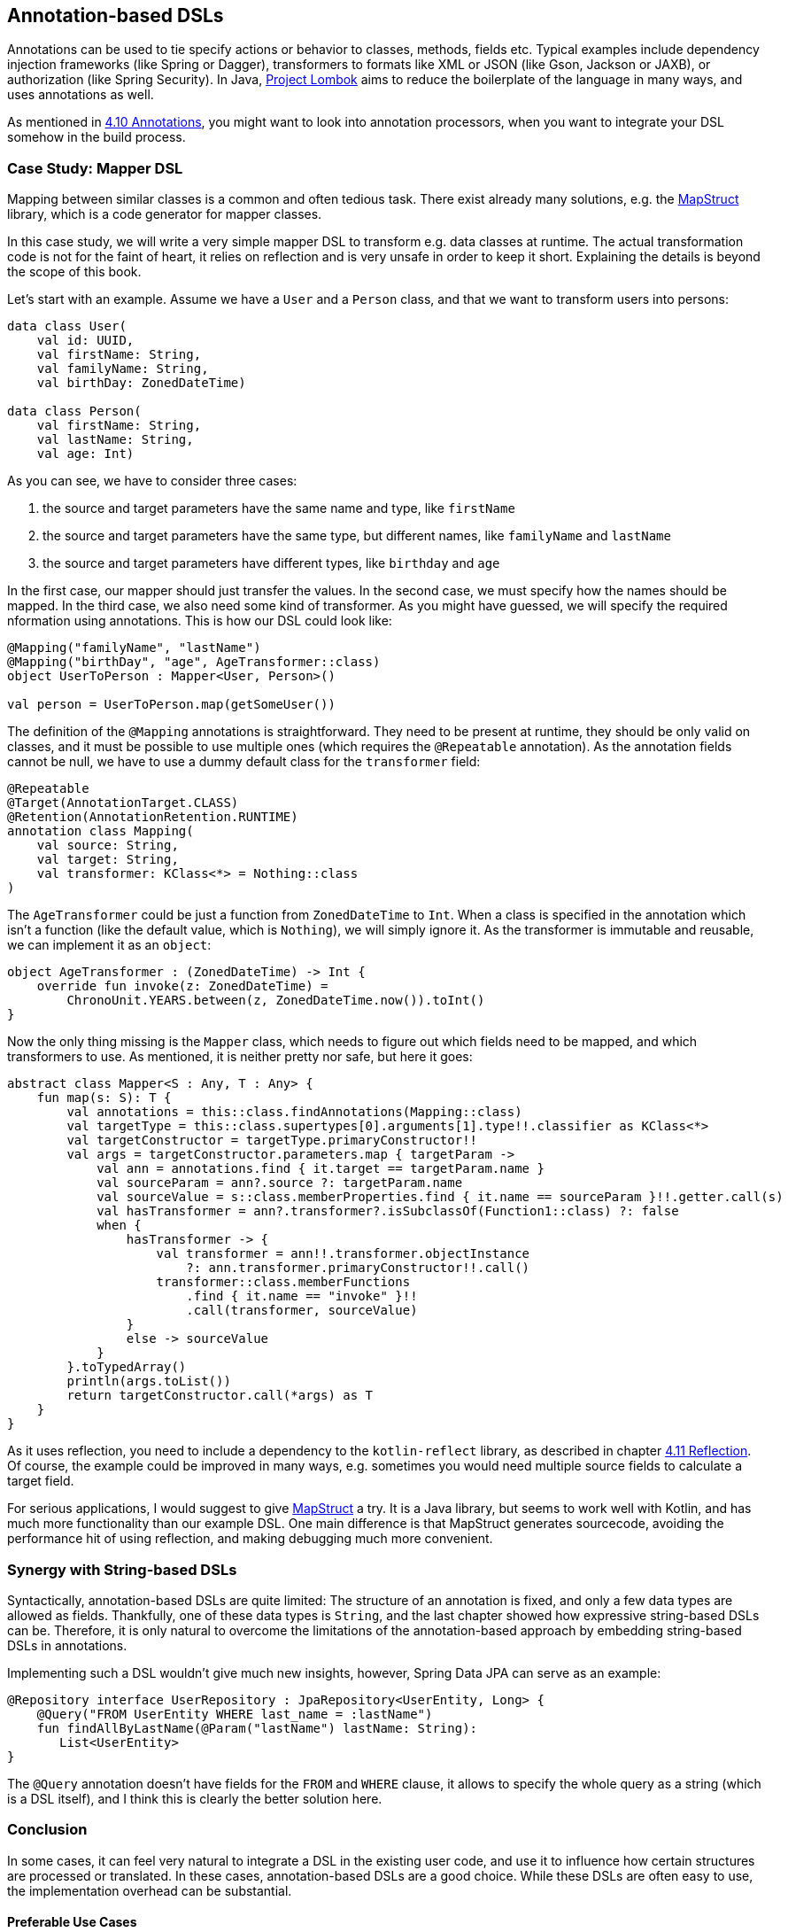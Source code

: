 == Annotation-based DSLs

Annotations can be used to tie specify actions or behavior to classes, methods, fields etc. Typical examples include dependency injection frameworks (like Spring or Dagger), transformers to formats like XML or JSON (like Gson, Jackson or JAXB), or authorization (like Spring Security). In Java, https://projectlombok.org/[Project Lombok] aims to reduce the boilerplate of the language in many ways, and uses annotations as well.

As mentioned in <<chapter-04.adoc#annotations,4.10 Annotations>>, you might want to look into annotation processors, when you want to integrate your DSL somehow in the build process.

=== Case Study: Mapper DSL

Mapping between similar classes is a common and often tedious task. There exist already many solutions, e.g. the https://mapstruct.org/[MapStruct] library, which is a code generator for mapper classes.

In this case study, we will write a very simple mapper DSL to transform e.g. data classes at runtime. The actual transformation code is not for the faint of heart, it relies on reflection and is very unsafe in order to keep it short. Explaining the details is beyond the scope of this book.

Let's start with an example. Assume we have a `User` and a `Person` class, and that we want to transform users into persons:

[source,kotlin]
----
data class User(
    val id: UUID,
    val firstName: String,
    val familyName: String,
    val birthDay: ZonedDateTime)

data class Person(
    val firstName: String,
    val lastName: String,
    val age: Int)
----

As you can see, we have to consider three cases:

1. the source and target parameters have the same name and type, like `firstName`
2. the source and target parameters have the same type, but different names, like  `familyName` and `lastName`
3. the source and target parameters have different types, like `birthday` and `age`

In the first case, our mapper should just transfer the values. In the second case, we must specify how the names should be mapped. In the third case, we also need some kind of transformer. As you might have guessed, we will specify the required nformation using annotations. This is how our DSL could look like:

[source,kotlin]
----
@Mapping("familyName", "lastName")
@Mapping("birthDay", "age", AgeTransformer::class)
object UserToPerson : Mapper<User, Person>()

val person = UserToPerson.map(getSomeUser())
----

The definition of the `@Mapping` annotations is straightforward. They need to be present at runtime, they should be only valid on classes, and it must be possible to use multiple ones (which requires the `@Repeatable` annotation). As the annotation fields cannot be null, we have to use a dummy default class for the `transformer` field:

[source,kotlin]
----
@Repeatable
@Target(AnnotationTarget.CLASS)
@Retention(AnnotationRetention.RUNTIME)
annotation class Mapping(
    val source: String,
    val target: String,
    val transformer: KClass<*> = Nothing::class
)
----

The `AgeTransformer` could be just a function from `ZonedDateTime` to `Int`. When a class is specified in the annotation which isn't a function (like the default value, which is `Nothing`), we will simply ignore it. As the transformer is immutable and  reusable, we can implement it as an `object`:

[source,kotlin]
----
object AgeTransformer : (ZonedDateTime) -> Int {
    override fun invoke(z: ZonedDateTime) =
        ChronoUnit.YEARS.between(z, ZonedDateTime.now()).toInt()
}
----

Now the only thing missing is the `Mapper` class, which needs to figure out which fields need to be mapped, and which transformers to use. As mentioned, it is neither pretty nor safe, but here it goes:

[source,kotlin]
----
abstract class Mapper<S : Any, T : Any> {
    fun map(s: S): T {
        val annotations = this::class.findAnnotations(Mapping::class)
        val targetType = this::class.supertypes[0].arguments[1].type!!.classifier as KClass<*>
        val targetConstructor = targetType.primaryConstructor!!
        val args = targetConstructor.parameters.map { targetParam ->
            val ann = annotations.find { it.target == targetParam.name }
            val sourceParam = ann?.source ?: targetParam.name
            val sourceValue = s::class.memberProperties.find { it.name == sourceParam }!!.getter.call(s)
            val hasTransformer = ann?.transformer?.isSubclassOf(Function1::class) ?: false
            when {
                hasTransformer -> {
                    val transformer = ann!!.transformer.objectInstance
                        ?: ann.transformer.primaryConstructor!!.call()
                    transformer::class.memberFunctions
                        .find { it.name == "invoke" }!!
                        .call(transformer, sourceValue)
                }
                else -> sourceValue
            }
        }.toTypedArray()
        println(args.toList())
        return targetConstructor.call(*args) as T
    }
}
----

As it uses reflection, you need to include a dependency to the `kotlin-reflect` library, as described in chapter <<chapter-04.adoc#reflection,4.11 Reflection>>. Of course, the example could be improved in many ways, e.g. sometimes you would need multiple source fields to calculate a target field.

For serious applications, I would suggest to give https://mapstruct.org[MapStruct] a try. It is a Java library, but seems to work well with Kotlin, and has much more functionality than our example DSL. One main difference is that MapStruct generates sourcecode, avoiding the performance hit of using reflection, and making debugging much more convenient.

=== Synergy with String-based DSLs

Syntactically, annotation-based DSLs are quite limited: The structure of an annotation is fixed, and only a few data types are allowed as fields. Thankfully, one of these data types is `String`, and the last chapter showed how expressive string-based DSLs can be. Therefore, it is only natural to overcome the limitations of the annotation-based approach by embedding string-based DSLs in annotations.

Implementing such a DSL wouldn't give much new insights, however, Spring Data JPA can serve as an example:

[source,kotlin]
----
@Repository interface UserRepository : JpaRepository<UserEntity, Long> {
    @Query("FROM UserEntity WHERE last_name = :lastName")
    fun findAllByLastName(@Param("lastName") lastName: String):
       List<UserEntity>
}
----

The `@Query` annotation doesn't have fields for the `FROM` and `WHERE` clause, it allows to specify the whole query as a string (which is a DSL itself), and I think this is clearly the better solution here.

=== Conclusion

In some cases, it can feel very natural to integrate a DSL in the existing user code, and use it to influence how certain structures are processed or translated. In these cases, annotation-based DSLs are a good choice. While these DSLs are often easy to use, the implementation overhead can be substantial.

==== Preferable Use Cases

* Creating data
* Transforming data
* Execute actions
* Generating code
* Testing
* Logging

==== Rating

* image:2_sun.png[] - for Simplicity of DSL design
* image:2_sun.png[] - for Elegance
* image:4_sun.png[] - for Usability
* image:3_sun.png[] - for possible Applications

==== Pros & Cons

[cols="2a,2a"]
|===
|Pros |Cons

|* usage can feel very natural and intuitive
* uses a dedicated syntax
* can be a good way to mark exceptions (e.g. "don't serialize this field")

|* pollutes the host code
* can't be used for external code
* can clash with other annotation-based DSLs
* relies often heavily on reflection
* hard to debug in case of problems
|===


